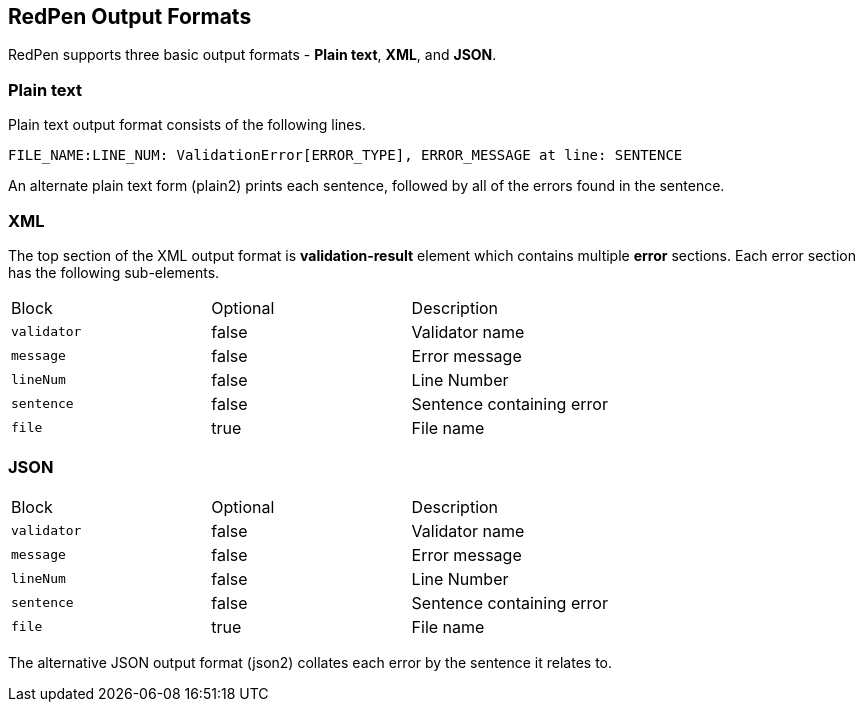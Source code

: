 [[output]]
== RedPen Output Formats

RedPen supports three basic output formats - **Plain text**, **XML**, and **JSON**.

[[plain-text]]
=== Plain text

Plain text output format consists of the following lines.

----
FILE_NAME:LINE_NUM: ValidationError[ERROR_TYPE], ERROR_MESSAGE at line: SENTENCE
----

An alternate plain text form (plain2) prints each sentence, followed by
all of the errors found in the sentence.

[[xml]]
=== XML

The top section of the XML output format is *validation-result* element
which contains multiple *error* sections. Each error section has the
following sub-elements.

[option="header"]
|====
|Block             |   Optional  |    Description
|`validator`       |   false     |    Validator name
|`message`         |   false     |    Error message
|`lineNum`         |   false     |    Line Number
|`sentence`        |   false     |    Sentence containing error
|`file`            |   true      |    File name
|====

[[json]]
[suppress='UnexpandedAcronym']
=== JSON

[option="header"]
|====
|Block             |   Optional   |   Description
|`validator`       |   false      |   Validator name
|`message`         |   false      |   Error message
|`lineNum`         |   false      |   Line Number
|`sentence`        |   false      |   Sentence containing error
|`file`            |   true       |   File name
|====

The alternative JSON output format (json2) collates each error by the
sentence it relates to.
